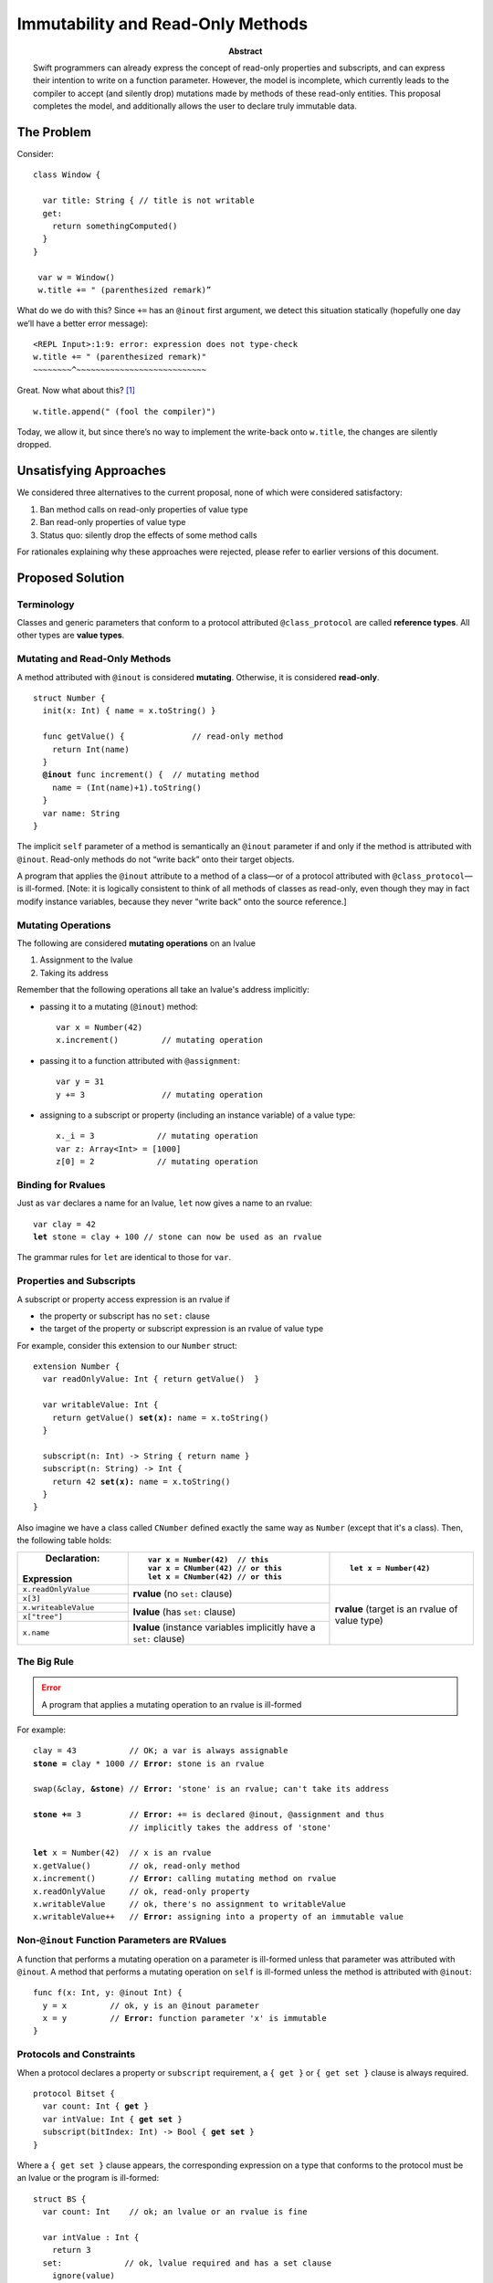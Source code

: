 .. raw:: html

   <style>
   table.docutils td, table.docutils th {
       border: 1px solid #aaa;
   }
   </style>
   
    
==================================
Immutability and Read-Only Methods
==================================

:Abstract: Swift programmers can already express the concept of
           read-only properties and subscripts, and can express their
           intention to write on a function parameter.  However, the
           model is incomplete, which currently leads to the compiler
           to accept (and silently drop) mutations made by methods of
           these read-only entities.  This proposal completes the
           model, and additionally allows the user to declare truly
           immutable data.

The Problem
===========

Consider::

 class Window {

   var title: String { // title is not writable
   get:
     return somethingComputed()
   }
 }

  var w = Window()
  w.title += " (parenthesized remark)”

What do we do with this?  Since ``+=`` has an ``@inout`` first
argument, we detect this situation statically (hopefully one day we’ll
have a better error message): 

::
   
 <REPL Input>:1:9: error: expression does not type-check
 w.title += " (parenthesized remark)"
 ~~~~~~~~^~~~~~~~~~~~~~~~~~~~~~~~~~~~

Great.  Now what about this? [#append]_ ::

  w.title.append(" (fool the compiler)")

Today, we allow it, but since there’s no way to implement the
write-back onto ``w.title``, the changes are silently dropped.

Unsatisfying Approaches
=======================

We considered three alternatives to the current proposal, none of
which were considered satisfactory:

1. Ban method calls on read-only properties of value type
2. Ban read-only properties of value type
3. Status quo: silently drop the effects of some method calls

For rationales explaining why these approaches were rejected, please
refer to earlier versions of this document.

Proposed Solution
=================

Terminology
-----------

Classes and generic parameters that conform to a protocol attributed
``@class_protocol`` are called **reference types**.  All other types
are **value types**.

Mutating and Read-Only Methods
------------------------------

A method attributed with ``@inout`` is considered **mutating**.
Otherwise, it is considered **read-only**.

.. parsed-literal::

   struct Number {
     init(x: Int) { name = x.toString() }

     func getValue() {              // read-only method
       return Int(name)
     }
     **@inout** func increment() {  // mutating method
       name = (Int(name)+1).toString()
     }
     var name: String
   }

The implicit ``self`` parameter of a method is semantically an
``@inout`` parameter if and only if the method is attributed with
``@inout``.  Read-only methods do not “write back” onto their target
objects.

A program that applies the ``@inout`` attribute to a method of a
class—or of a protocol attributed with ``@class_protocol``—is
ill-formed.  [Note: it is logically consistent to think of all methods
of classes as read-only, even though they may in fact modify instance
variables, because they never “write back” onto the source reference.]

Mutating Operations
-------------------

The following are considered **mutating operations** on an lvalue

1. Assignment to the lvalue
2. Taking its address

Remember that the following operations all take an lvalue's address
implicitly:

* passing it to a mutating (``@inout``) method::

    var x = Number(42)
    x.increment()         // mutating operation
  
* passing it to a function attributed with ``@assignment``::

    var y = 31
    y += 3                // mutating operation

* assigning to a subscript or property (including an instance
  variable) of a value type::

    x._i = 3             // mutating operation
    var z: Array<Int> = [1000]
    z[0] = 2             // mutating operation

Binding for Rvalues
-------------------

Just as ``var`` declares a name for an lvalue, ``let`` now gives a
name to an rvalue:

.. parsed-literal::

   var clay = 42
   **let** stone = clay + 100 // stone can now be used as an rvalue

The grammar rules for ``let`` are identical to those for ``var``.

Properties and Subscripts
-------------------------

A subscript or property access expression is an rvalue if

* the property or subscript has no ``set:`` clause
* the target of the property or subscript expression is an rvalue of
  value type

For example, consider this extension to our ``Number`` struct:
  
.. parsed-literal::

   extension Number {
     var readOnlyValue: Int { return getValue()  }

     var writableValue: Int {
       return getValue() **set(x):** name = x.toString()
     }

     subscript(n: Int) -> String { return name }
     subscript(n: String) -> Int {
       return 42 **set(x):** name = x.toString()
     }
   }

Also imagine we have a class called ``CNumber`` defined exactly the
same way as ``Number`` (except that it's a class).  Then, the
following table holds:

+----------------------+----------------------------------+------------------------+
|          Declaration:|::                                |                        |
|                      |                                  |::                      |
|Expression            |   var x = Number(42)  // this    |                        |
|                      |   var x = CNumber(42) // or this |  let x = Number(42)    |
|                      |   let x = CNumber(42) // or this |                        |
+======================+==================================+========================+
| ``x.readOnlyValue``  |**rvalue** (no ``set:`` clause)   |**rvalue** (target is an|
|                      |                                  |rvalue of value type)   |
|                      |                                  |                        |
+----------------------+                                  |                        |
| ``x[3]``             |                                  |                        |
|                      |                                  |                        |
|                      |                                  |                        |
+----------------------+----------------------------------+                        |
| ``x.writeableValue`` |**lvalue** (has ``set:`` clause)  |                        |
|                      |                                  |                        |
+----------------------+                                  |                        |
| ``x["tree"]``        |                                  |                        |
|                      |                                  |                        |
+----------------------+----------------------------------+                        |
| ``x.name``           |**lvalue** (instance variables    |                        |
|                      |implicitly have a ``set:``        |                        |
|                      |clause)                           |                        |
+----------------------+----------------------------------+------------------------+

The Big Rule
-------------

.. Error:: A program that applies a mutating operation to an rvalue is ill-formed
   :class: warning
        
For example:
                
.. parsed-literal::

   clay = 43           // OK; a var is always assignable
   **stone =** clay \* 1000 // **Error:** stone is an rvalue

   swap(&clay, **&stone**) // **Error:** 'stone' is an rvalue; can't take its address

   **stone +=** 3          // **Error:** += is declared @inout, @assignment and thus
                       // implicitly takes the address of 'stone'

   **let** x = Number(42)  // x is an rvalue
   x.getValue()        // ok, read-only method
   x.increment()       // **Error:** calling mutating method on rvalue
   x.readOnlyValue     // ok, read-only property
   x.writableValue     // ok, there's no assignment to writableValue
   x.writableValue++   // **Error:** assigning into a property of an immutable value

Non-``@inout`` Function Parameters are RValues
----------------------------------------------

A function that performs a mutating operation on a parameter is
ill-formed unless that parameter was attributed with ``@inout``.  A
method that performs a mutating operation on ``self`` is ill-formed
unless the method is attributed with ``@inout``:

.. parsed-literal::

  func f(x: Int, y: @inout Int) {
    y = x         // ok, y is an @inout parameter
    x = y         // **Error:** function parameter 'x' is immutable
  }

Protocols and Constraints
-------------------------

When a protocol declares a property or ``subscript`` requirement, a
``{ get }`` or ``{ get set }`` clause is always required.

.. parsed-literal::

   protocol Bitset {
     var count: Int { **get** }
     var intValue: Int { **get set** }
     subscript(bitIndex: Int) -> Bool { **get set** }
   }

Where a ``{ get set }`` clause appears, the corresponding expression
on a type that conforms to the protocol must be an lvalue or the
program is ill-formed:

.. parsed-literal::

  struct BS {
    var count: Int    // ok; an lvalue or an rvalue is fine

    var intValue : Int { 
      return 3
    set:             // ok, lvalue required and has a set clause
      ignore(value)
    }
  
    subscript(i: Int) -> Bool {
      return true   // **Error:** needs a set: clause to yield an lvalue
    }
  }

-----------------

.. [#append] String will acquire an ``append(other: String)`` method as part of the
             formatting plan, but this scenario applies equally to any
             method of a value type
